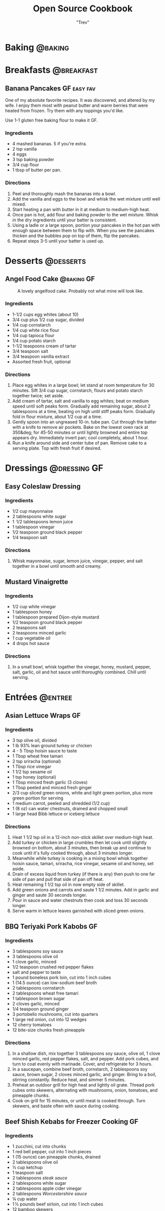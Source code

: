 :PROPERTIES:
#+STARTUP: overview inlineimages
#+TAGS: @baking @breakfast @entree @side @soup @stew @sauce @dressing @desserts
#+TAGS: GF(g) easy(e) fav(f)
#+OPTIONS: toc:nil
#+HUGO_BASE_DIR: /home/trevdev/Projects/cookbook/
#+HUGO_SECTION: recipe
#+HUGO_FRONT_MATTER_FORMAT: yaml
:END:
#+TITLE: Open Source Cookbook
#+AUTHOR: "Trev"
* Baking                                                            :@baking:
* Breakfasts                                                     :@breakfast:
** Banana Pancakes                                             :GF:easy:fav:
:PROPERTIES:
:export_date: [2022-02-02 Wed]
:export_file_name: banana-pancakes
:export_hugo_custom_front_matter: :servings 6
:export_hugo_custom_front_matter+: :prep-time 5
:export_hugo_custom_front_matter+: :cook-time 20
:export_hugo_custom_front_matter+: :ready-in 25
:export_author: Roonie
:END:
One of my absolute favorite recipes. It was discovered, and altered by
my wife. I enjoy them most with peanut butter and warm berries that were
heated from frozen. Try them with any toppings you'd like.

Use 1-1 gluten free baking flour to make it GF.

*** Ingredients

- 4 mashed bananas. 5 if you're extra.
- 2 tsp vanilla
- 4 eggs
- 3 tsp baking powder
- 3/4 cup flour
- 1 tbsp of butter per pan.

*** Directions

1. Peel and thoroughly mash the bananas into a bowl.
2. Add the vanilla and eggs to the bowl and whisk the wet mixture until
   well mixed.
3. Start heating a pan with butter in it at medium to medium-high heat.
4. Once pan is hot, add flour and baking powder to the wet mixture.
   Whisk in the dry ingredients until your batter is consistent.
5. Using a ladle or a large spoon, portion your pancakes in the hot pan
   with enough space between them to flip with. When you see the
   pancakes thicken and the bubbles pop on top of them, flip the
   pancakes.
6. Repeat steps 3-5 until your batter is used up.

* Desserts                                                        :@desserts:
** Angel Food Cake                                              :@baking:GF:
:PROPERTIES:
:export_date: [2022-04-06 Wed 18:19]
:export_file_name: angel-food-cake
:export_hugo_custom_front_matter: :servings 16
:export_hugo_custom_front_matter+: :prep-time 15
:export_hugo_custom_front_matter+: :cook-time 45
:export_hugo_custom_front_matter+: :ready-in 60
:export_hugo_custom_front_matter+: :source-url https://www.tasteofhome.com/recipes/gluten-free-angel-food-cake/
:END:
:LOGBOOK:
- State "DONE"       from              [2022-05-30 Mon 18:19]
- State "DONE"       from "TODO"       [2022-05-30 Mon 18:19]
- State "DONE"       from "TODO"       [2022-05-30 Mon 18:17]
:END:

#+CAPTION: A lovely angelfood cake. Probably not what mine will look like.
[[file:static/angelfood.jpg]]

*** Ingredients

- 1-1/2 cups egg whites (about 10)
- 3/4 cup plus 1/2 cup sugar, divided
- 1/4 cup cornstarch
- 1/4 cup white rice flour
- 1/4 cup tapioca flour
- 1/4 cup potato starch
- 1-1/2 teaspoons cream of tartar
- 3/4 teaspoon salt
- 3/4 teaspoon vanilla extract
- Assorted fresh fruit, optional

*** Directions

1. Place egg whites in a large bowl; let stand at room temperature for 30 minutes. Sift 3/4 cup sugar, cornstarch, flours and potato starch together twice; set aside.
2. Add cream of tartar, salt and vanilla to egg whites; beat on medium speed until soft peaks form. Gradually add remaining sugar, about 2 tablespoons at a time, beating on high until stiff peaks form. Gradually fold in flour mixture, about 1/2 cup at a time.
3. Gently spoon into an ungreased 10-in. tube pan. Cut through the batter with a knife to remove air pockets. Bake on the lowest oven rack at 350&deg; for 45-50 minutes or until lightly browned and entire top appears dry. Immediately invert pan; cool completely, about 1 hour.
4. Run a knife around side and center tube of pan. Remove cake to a serving plate. Top with fresh fruit if desired.

* Dressings                                                    :@dressing:GF:
** Easy Coleslaw Dressing
:PROPERTIES:
:export_date: [2022-05-30 Mon]
:export_author: Linden
:export_file_name: easy-coleslaw-dressing
:export_hugo_custom_front_matter: :source-url https://www.allrecipes.com/recipe/240784/easy-coleslaw-dressing/
:export_hugo_custom_front_matter+: :servings 6
:export_hugo_custom_front_matter+: :prep-time 5
:export_hugo_custom_front_matter+: :cook-time 0
:export_hugo_custom_front_matter+: :ready-in 5
:END:
*** Ingredients

- 1/2 cup mayonnaise
- 2 tablespoons white sugar
- 1  1/2 tablespoons lemon juice
- 1 tablespoon vinegar
- 1/2 teaspoon ground black pepper
- 1/4 teaspoon salt

*** Directions

1. Whisk mayonnaise, sugar, lemon juice, vinegar, pepper, and salt together in a bowl until smooth and creamy.

** Mustard Vinaigrette
:PROPERTIES:
:export_date: [2022-05-21 Sat]
:export_file_name: mustard-vinaigrette
:export_hugo_custom_front_matter: :servings 12
:export_hugo_custom_front_matter+: :prep-time 5
:export_hugo_custom_front_matter+: :cook-time 0
:export_hugo_custom_front_matter+: :ready-in 5
:export_hugo_custom_front_matter+: :source-url https://www.allrecipes.com/recipe/24609/mustard-vinaigrette/
:END:
*** Ingredients

- 1/2 cup white vinegar
- 1 tablespoon honey
- 1 tablespoon prepared Dijon-style mustard
- 1/2 teaspoon ground black pepper
- 2 teaspoons salt
- 2 teaspoons minced garlic
- 1 cup vegetable oil
- 4 drops hot sauce

*** Directions

1. In a small bowl, whisk together the vinegar, honey, mustard, pepper, salt, garlic, oil and hot sauce until thoroughly combined.  Chill until serving.

* Entrées                                                           :@entree:
** Asian Lettuce Wraps                                                  :GF:
:PROPERTIES:
:export_date: [2022-03-30 Wed]
:export_file_name: asian-lettuce-wraps
:export_hugo_custom_front_matter: :servings 4
:export_hugo_custom_front_matter+: :prep-time 10
:export_hugo_custom_front_matter+: :cook-time 10
:export_hugo_custom_front_matter+: :ready-in 20
:export_hugo_custom_front_matter+: :source-url https://www.cookingclassy.com/lettuce-wraps/
:END:
*** Ingredients

- 3 tsp olive oil, divided
- 1 lb 93% lean ground turkey or chicken
- 4 - 5 Tbsp hoisin sauce to taste
- 1 Tbsp wheat free tamari
- 2 tsp sriracha (optional)
- 1 Tbsp rice vinegar
- 1 1/2 tsp sesame oil
- 1 tsp honey (optional)
- 1 Tbsp minced fresh garlic (3 cloves)
- 1 Tbsp peeled and minced fresh ginger
- 2/3 cup sliced green onions, white and light green portion, plus more green portion for serving
- 1 medium carrot, peeled and shredded (1/2 cup)
- 1 (8 oz) can water chestnuts, drained and chopped small
- 1 large head Bibb lettuce or iceberg lettuce

*** Directions

1. Heat 1 1/2 tsp oil in a 12-inch non-stick skillet over medium-high heat.
2. Add turkey or chicken in large crumbles then let cook until slightly browned on bottom, about 3 minutes, then break up and continue to cook until it's fully cooked through, about 3 minutes longer.
3. Meanwhile while turkey is cooking in a mixing bowl whisk together hoisin sauce, tamari, sriracha, rice vinegar, sesame oil and honey, set aside.
4. Drain of excess liquid from turkey (if there is any) then push to one far side of pan and pull that side of pan off heat.
5. Heat remaining 1 1/2 tsp oil in now empty side of skillet.
6. Add green onions and carrots and saute 1 1/2 minutes. Add in garlic and ginger and saute 30 seconds longer.
7. Pour in sauce and water chestnuts then cook and toss 30 seconds longer.
8. Serve warm in lettuce leaves garnished with sliced green onions.

** BBQ Teriyaki Pork Kabobs                                             :GF:
:PROPERTIES:
:export_date: [2022-03-22 Tue]
:export_hugo_lastmod: [2022-06-20 Mon]
:export_file_name: bbq-teriyaki-pork-kabobs
:export_hugo_custom_front_matter: :servings 6
:export_hugo_custom_front_matter+: :prep-time 30
:export_hugo_custom_front_matter+: :cook-time 20
:export_hugo_custom_front_matter+: :ready-in 230
:END:
*** Ingredients

- 3 tablespoons soy sauce
- 3 tablespoons olive oil
- 1 clove garlic, minced
- 1/2 teaspoon crushed red pepper flakes
- salt and pepper to taste
- 1 pound boneless pork loin, cut into 1 inch cubes
- 1 (14.5 ounce) can low-sodium beef broth
- 2 tablespoons cornstarch
- 2 tablespoons wheat free tamari
- 1 tablespoon brown sugar
- 2 cloves garlic, minced
- 1/4 teaspoon ground ginger
- 3 portobello mushrooms, cut into quarters
- 1 large red onion, cut into 12 wedges
- 12 cherry tomatoes
- 12 bite-size chunks fresh pineapple

*** Directions

1. In a shallow dish, mix together 3 tablespoons soy sauce, olive oil, 1 clove minced garlic, red pepper flakes, salt, and pepper. Add pork cubes, and turn to coat evenly with marinade. Cover, and refrigerate for 3 hours.
2. In a saucepan, combine beef broth, cornstarch, 2 tablespoons soy sauce, brown sugar, 2 cloves minced garlic, and ginger. Bring to a boil, stirring constantly. Reduce heat, and simmer 5 minutes.
3. Preheat an outdoor grill for high heat and lightly oil grate. Thread pork cubes onto skewers, alternating with mushrooms, onion, tomatoes, and pineapple chunks.
4. Cook on grill for 15 minutes, or until meat is cooked through. Turn skewers, and baste often with sauce during cooking.

** Beef Shish Kebabs for Freezer Cooking                                :GF:
:PROPERTIES:
:export_date: [2022-03-22 Tue]
:export_file_name: beef-shish-kebabs-for-freezer-cooking
:export_hugo_custom_front_matter: :servings 12
:export_hugo_custom_front_matter+: :prep-time 20
:export_hugo_custom_front_matter+: :cook-time 10
:export_hugo_custom_front_matter+: :ready-in 30
:export_hugo_custom_front_matter+: :source-url https://www.allrecipes.com/recipe/218480/beef-shish-kebabs-for-freezer-cooking/
:END:
*** Ingredients

- 1 zucchini, cut into chunks
- 1 red bell pepper, cut into 1 inch pieces
- 1 (15 ounce) can pineapple chunks, drained
- 2 tablespoons olive oil
- ½ cup ketchup
- 1 teaspoon salt
- 2 tablespoons [[* Steak Sauce][steak sauce]]
- 2 tablespoons white sugar
- 2 tablespoons apple cider vinegar
- 2 tablespoons [[* Worchestershire Sauce][Worcestershire sauce]]
- ¼ cup water
- 1 ½ pounds beef sirloin, cut into 1 inch cubes
- 12 bamboo skewers

*** Directions

1. Place the zucchini, bell pepper, and pineapple in a mixing bowl. Drizzle with olive oil, and toss to coat. Divide the mixture into freezer bags. Whisk the ketchup, salt, steak sauce, sugar, vinegar, Worcestershire sauce, and water together in the same bowl until smooth. Add the beef cubes, and toss until evenly coated. Divide the beef into freezer bags. Seal, and freeze the bags.
2. To cook: take as many bags as you need from the freezer, and thaw in the refrigerator overnight, or at least 8 hours. Soak the skewers in warm water at least 30 minutes, or place into water when you begin thawing the meat and vegetable packets.
3. Preheat an outdoor grill for medium heat, and lightly oil the grate. Make the skewers by alternating beef, vegetables, and pineapple on the skewers. Discard any remaining marinade.
4. Cook the skewers on the preheated grill, turning occasionally until cooked to your desired degree of doneness, about 10 minutes total for medium-rare.

** Beef Stroganoff III                                                  :GF:
:PROPERTIES:
:export_date: [2022-04-22 Fri]
:export_file_name: beef-stroganoff-iii
:export_hugo_custom_front_matter: :servings 6 to 8 servings
:export_hugo_custom_front_matter+: :prep-time 30 minutes
:export_hugo_custom_front_matter+: :cook-time 1 hour
:export_hugo_custom_front_matter+: :ready-in 1 hour, 40 minutes
:export_hugo_custom_front_matter+: :source-url https://www.allrecipes.com/recipe/25202/beef-stroganoff-iii/
:END:
*** Ingredients

- 2 pounds beef chuck roast
- 1/2 teaspoon salt
- 1/2 teaspoon ground black pepper
- 4 ounces butter
- 4 green onions, sliced (white parts only)
- 4 tablespoons all-purpose 1-1 gluten free flour
- 1 (10.5 ounce - 300ml) can condensed beef broth
- 1 teaspoon prepared mustard
- 1 (6 ounce) can sliced mushrooms, drained
- 1/3 cup sour cream
- 1/3 cup white wine
- salt to taste
- ground black pepper to taste

*** Directions

1. Remove any fat and gristle from the roast and cut into strips 1/2 inch thick by 2 inches long. Season with 1/2 teaspoon of both salt and pepper.
2. In a large skillet over medium heat, melt the butter and brown the beef strips quickly, then push the beef strips off to one side. Add the onions and cook slowly for 3 to 5 minutes, then push to the side with the beef strips.
3. Stir the flour into the juices on the empty side of the pan. Pour in beef broth and bring to a boil, stirring constantly. Lower the heat and stir in mustard. Cover and simmer for 1 hour or until the meat is tender.
4. Five minutes before serving, stir in the mushrooms, sour cream, and white wine. Heat briefly then salt and pepper to taste.

** Butter Chicken
:PROPERTIES:
:export_date: [2022-05-30 Mon]
:export_author: Linden
:export_file_name: butter-chicken
:export_hugo_custom_front_matter: :source-url https://www.recipetineats.com/butter-chicken/
:export_hugo_custom_front_matter+: :servings 3
:export_hugo_custom_front_matter+: :prep-time 10
:export_hugo_custom_front_matter+: :cook-time 25
:export_hugo_custom_front_matter+: :ready-in 35
:END:
*** Ingredients                                                        :GF:
Some basmati or white along with the stuff required to make the Marinade and Curry.

**** Marinade

- 1/2 cup plain yoghurt, full fat
- 1 tbsp lemon juice
- 1 tsp tumeric powder
- 2 tsp garam masala
- 1/2 tsp chilli powder or cayenne pepper powder (Note 2)
- 1 tsp ground cumin
- 1 tbsp ginger, freshly grated
- 2 cloves garlic, crushed
- 1.5 lb / 750 g chicken thigh fillets, cut into bite size pieces

**** Curry

- 2 tbsp (30 g) ghee or butter, OR 1 tbsp vegetable oil (Note 3)
- 1 cup tomato passata (aka tomato puree) (Note 4)
- 1 cup heavy / thickened cream (Note 5)
- 1 tbsp sugar
- 1 1/4 tsp salt

*** Directions

1. Optional blitz:  for an extra smooth sauce, combine the Marinade ingredients (except the chicken) in a food processor and blend until smooth. (I do not do this)
2. Marinade:  Combine the Marinade ingredients with the chicken in a bowl. Cover and refrigerate overnight, or up to 24 hours (minimum 3 hrs).
3. Cook chicken:  Heat the ghee (butter or oil) over high heat in a large fry pan. Take the chicken out of the Marinade but do not wipe or shake off the marinade from the chicken (but don't pour the Marinade left in the bowl into the fry pan).
4. Place chicken in the fry pan and cook for around 3 minutes, or until the chicken is white all over (it doesn't really brown because of the Marinade).
5. Sauce: Add the tomato passata, cream, sugar and salt. Also add any remaining marinade left in the bowl. Turn down to low and simmer for 20 minutes. Do a taste test to see if it needs more salt.
6. Garnish with coriander/cilantro leaves if using. Serve with white/basmati rice.

** Cachew Chicken                                                       :GF:
:PROPERTIES:
:export_date: [2022-06-05 Sun]
:export_file_name: cachew-chicken
:export_hugo_custom_front_matter: :servings 3
:export_hugo_custom_front_matter+: :prep-time 15 min
:export_hugo_custom_front_matter+: :cook-time 60 min
:export_hugo_custom_front_matter+: :ready-in 1 hour 40 min
:export_hugo_custom_front_matter+: :source-url https://www.ketoconnect.net/easy-cashew-chicken/
:END:

*** Ingredients

- 3 raw chicken thighs (boneless, skinless)
- 2 tbsp coconut oil(for cooking)
- 1/4 cup raw cashews
- 1/2 medium Green Bell Pepper
- 1/2 tsp ground ginger
- 1 tbsp rice wine vinegar
- 1 1/2 tbsp liquid aminos
- 1/2 tbsp chili garlic sauce
- 1 tbsp minced garlic
- 1 tbsp Sesame Oil
- 1 tbsp Sesame Seeds
- 1 tbsp green onions
- 1/4 medium white onion
- Salt + Pepper

*** Directions

1. Heat a pan over low heat and toast the cashews for 8 minutes or until they start to lightly brown and become fragrant.  Remove and set aside.
2. Dice chicken thighs into 1 inch chunks.  Cut onion and pepper into equally large chunks.
3. Increase heat to high and add coconut oil to pan.
4. Once oil is up to temperature, add in the chicken thighs and allow them to cook through (about 5 minutes)
5. Once the chicken is fully cooked. Add in the pepper, onions, garlic, chili garlic sauce and seasonings(ginger, salt, pepper). Allow to cook on high for 2-3 minutes.
6. Add liquid aminos, rice wine vinegar, and cashews. Cook on high and allow the liquid to reduce down until it is a sticky consistency,  There should not be excess liquid in the pan upon completing cooking.
7. Serve in a bowl, top with sesame seeds and drizzle with sesame oil. Enjoy!

** Crustless Mushroom Spinach Pie                                       :GF:
:PROPERTIES:
:export_date: [2018-03-02 Fri]
:export_file_name: crustless-mushroom-spinach-pie
:export_hugo_custom_front_matter: :servings 6 servings
:export_hugo_custom_front_matter+: :prep-time 10 minutes
:export_hugo_custom_front_matter+: :cook-time 1 hour
:export_hugo_custom_front_matter+: :ready-in 1 hour 10 minutes
:export_hugo_custom_front_matter+: :source-url https://www.sugarfreemom.com/recipes/crustless-mushroom-spinach-pie/
:END:
*** Ingredients

- 8 ounces mushrooms
- 1 teaspoon minced garlic
- 2 teaspoon olive oil
- 10 ounce frozen spinach
- 2 tablespoons grated parmesan
- 4 eggs
- 16 ounces cottage cheese 4%
- 1/2 cup heavy cream
- 1 teaspoon salt
- 1/2 teaspoon pepper
- 1/4 teaspoon nutmeg
- 1/2 cup shredded mozzarella

*** Directions

1. Preheat oven to 350 degrees.
2. Thaw frozen spinach and drain, squeeze out as much water as possible. Set aside.
3. Thinly slice mushrooms.
4. Heat oil and garlic in a large skillet. Add mushrooms and cook until tender.
5. Add spinach to mushrooms and salt, pepper and nutmeg cook until spinach is heated through.
6. Drain spinach/mushroom mixture in a colander.
7. Grease a 9 inch pie plate then sprinkle parmesan all around to coat plate.
8. In a bowl, whisk eggs then add cream and cottage cheese and stir well.
9. Stir in mushrooms and spinach mixture.
10. Pour into pie dish. Sprinkle with mozzarella.
11. Place pie dish on a baking sheet and cook for 50-60 minutes or until set in center and browned around edges.
12. Turn oven off and allow to sit in oven for 10 minutes.
13. Stand 10 more minutes before slicing.

** Easy Slow Cooker Ham                                                 :GF:
:PROPERTIES:
:export_date: [2022-01-30 Sun]
:export_file_name: easy-slow-cooker-ham
:export_hugo_custom_front_matter: :servings 12
:export_hugo_custom_front_matter+: :prep-time 15
:export_hugo_custom_front_matter+: :cook-time 10
:export_hugo_custom_front_matter+: :ready-in 615
:export_hugo_custom_front_matter+: :source-url https://www.allrecipes.com/recipe/99851/easy-slow-cooker-ham/
:END:
*** Ingredients

- 1 (6 pound) bone-in country ham
- 30 whole cloves
- 3 cups apple cider, or as needed
- 1 cup brown sugar
- 1 cup maple syrup
- 2 tablespoons ground cinnamon
- 1 tablespoon ground nutmeg
- 2 teaspoons ground ginger
- 2 tablespoons ground cloves
- 1 tablespoon vanilla extract
- 1 orange's peel

*** Directions

1. Press whole cloves into the ham so they are evenly distributed. You may score the ham for easier insertion if you wish. Place the ham in a slow cooker. Pour in apple cider until only about 2 inches of ham is above the surface. Pack the brown sugar on top of the ham, pressing into the cloves. This will get washed away in the next step but any that stays on is a bonus.
2. Pour the maple syrup over the ham. Season the apple cider with cinnamon, nutmeg, ginger, ground cloves and vanilla. Add the orange peel to the pot. Fill the slow cooker as full as you can with apple cider without going over the fill line. Cover and set to Low. Cook for 8 to 10 hours.

** Falafel                                                              :GF:
:PROPERTIES:
:export_date: [2020-05-30 Sat]
:export_file_name: falafel
:export_hugo_custom_front_matter: :servings 6
:export_hugo_custom_front_matter+: :prep-time 15
:export_hugo_custom_front_matter+: :cook-time 40
:export_hugo_custom_front_matter+: :ready-in 55
:export_hugo_custom_front_matter+: :source-url https://toriavey.com/toris-kitchen/falafel/
:END:
*** Ingredients

- 1 lb dry chickpeas (also known as garbanzo beans). You must start with dry, do NOT substitute canned, they will not work!
- 1/2 tsp baking soda
- 1 small onion, roughly chopped
- 1/4 cup chopped fresh parsley
- 3-5 cloves garlic (I prefer roasted garlic cloves)
- 1 1/2 tbsp flour or chickpea flour
- 1 3/4 tsp salt
- 2 tsp cumin
- 1 tsp ground coriander
- 1/4 tsp black pepper
- 1/4 tsp cayenne pepper
- Pinch of ground cardamom
- 1 tsp baking powder (optional - makes the falafel more fluffy)
- Vegetable oil for frying - grapeseed, sunflower, avocado, canola, and peanut oils all work well

*** Directions

1. One day ahead:  Pour the chickpeas into a large bowl and cover them by about 3 inches of cold water. Add 1/2 tsp of baking soda to the water and stir; this will help soften the chickpeas. Cover the bowl and let them soak overnight in a cool, dark place or in the refrigerator. The chickpeas should soak at least 12 hours and up to 24 hours, until tender (change soaking water for fresh water after 12 hours). They will double in size as they soak – you will have between 4 and 5 cups of beans after soaking.
2. Drain and rinse the chickpeas well. Pour them into your food processor along with the chopped onion, garlic cloves, parsley, flour or chickpea flour (use chickpea flour to make gluten free), salt, cumin, ground coriander, black pepper, cayenne pepper, and cardamom.  Note : if you have a smaller food processor, you will want to divide the ingredients in half and process the mixture one batch at a time.
3. Pulse all ingredients together until a rough, coarse meal forms. Scrape the sides of the processor periodically and push the mixture down the sides. Process until the mixture is somewhere between the texture of couscous and a paste. You want the mixture to hold together, and a more paste-like consistency will help with that... but don't over-process, you don't want it turning into hummus!
4. Once the mixture reaches the desired consistency, pour it out into a bowl and use a fork to stir; this will make the texture more even throughout. Remove any large chickpea chunks that the processor missed.  Cover the bowl with plastic wrap and refrigerate for 1-2 hours.  Fill a skillet with vegetable oil to a depth of 1 ½ inches. I prefer to use cooking oil with a high smoke point, like grapeseed. Heat the oil slowly over medium heat. The ideal temperature to fry falafel is between 360 and 375 degrees F; the best way to monitor the temperature is to use a deep fry or candy thermometer. After making these a few times, you will start to get a feel for when the oil temperature is "right."  Meanwhile, form falafel mixture into round balls or slider-shaped patties using wet hands or a falafel scoop. I usually use about 2 tbsp of mixture per falafel. You can make them smaller or larger depending on your personal preference. The balls will stick together loosely at first, but will bind nicely once they begin to fry.
5. If the balls won't hold together, place the mixture back in the processor again and continue processing to make it more paste-like. Keep in mind that the balls will be delicate at first; if you can get them into the hot oil, they will bind together and stick. If they still won't hold together, you can try adding 2-3 tbsp of flour or chickpea flour to the mixture. If they still won't hold, add 1-2 eggs to the mix. This should fix any issues you are having.  Before frying my first batch of falafel, I like to fry a test one in the center of the pan. If the oil is at the right temperature, it will take 2-3 minutes per side to brown (5-6 minutes total). If it browns faster than that, your oil is too hot and your falafels will not be fully cooked in the center. Cool the oil down slightly and try again.
6. When the oil is at the right temperature, fry the falafels in batches of 5-6 at a time until golden brown on both sides.
7. Once the falafels are fried, remove them from the oil using a slotted spoon.
8. Let them drain on paper towels. Serve the falafels fresh and hot; they go best with a plate of hummus and topped with creamy tahini sauce. You can also stuff them into a pita.
9. SESAME FALAFEL VARIATION : After forming the balls or patties, dip them in sesame seeds prior to frying. This will make the falafel coating crunchier and give it a slightly nutty flavor.
10. HERB FALAFEL VARIATION (GREEN FALAFEL) : Add ½ cup additional chopped green parsley, or cilantro, or a mixture of the two prior to blending.
11. TURMERIC FALAFEL (YELLOW FALAFEL) : Add ¾ tsp turmeric to the food processor prior to blending.
12. HOW TO MAKE A FALAFEL PITA : Making a falafel pita is actually really simple. The two main ingredients are pita bread and falafel.   Cut the pita bread in half to form two “pockets.” Each pocket is a serving size. Stuff the pocket with falafel, as well as any add-ons you fancy.  Here are some traditional add-ons that can be added to your pita: tahini sauce, shredded lettuce, diced or sliced tomatoes, Israeli salad, onions, dill pickles, hummus, tabouli, french fries
13. Here are some less traditional add-ons that are also tasty: sprouts, cucumber slices, roasted peppers, roasted eggplant slices, sunflower seeds, feta cheese, yogurt, tzatziki.

** Stuffed Bell Peppers                                                 :GF:
:PROPERTIES:
:export_date: [2023-05-24 Wed]
:export_author: Sage
:export_file_name: stuffed-bell-peppers
:export_hugo_custom_front_matter: :servings 6
:export_hugo_custom_front_matter+: :prep-time 15
:export_hugo_custom_front_matter+: :cook-time 40
:export_hugo_custom_front_matter+: :ready-in 55
:END:

*** Ingredients

- 6 to 8 large bell peppers
- 1 1/2 lb extra lean ground beef
- 1 cup rice (raw, cooked becomes 2 cups, not all used)
- 1 Jar Classico four cheeses
- Grated Mozzarella cheese - some in mix, some on peppers to melt in oven
- Olive oil
- 1-1 Gluten Free flour to thicken
- 1 stalk Celery, chopped fine
- 6 Mushrooms, chopped fine
- 1/2 cup Additional peppers, chopped fine
- Fresh Parsley, chopped - some in mix, some sprinkled on before serving
- Italian seasoning
- Cumin
- Basil

*** Directions

1. Cut tops off peppers, remove seeds and white part
2. Place on parchment in glass roasting pan, open side up
3. Bake at 375 till peppers smell, and begin to soften
4. Remove from oven and pour out liquid
5. Make rice
6. Cook beef in pan, cutting till pieces are small and uniform
7. Drain off excess grease from the beef.
8. Set aside the beef in a bowl and rinse off the pan with hot water.
9. Heat olive oil in the pan on medium heat.
10. Cook Italian seasoning, basil, cumin, celery, mushrooms
11. Add most of the peppers when above is cooked
12. Add Classico, simmer
13. Add flour to thicken, stir well, simmer,
14. Add mozzarella, simmer
15. Add cooked ground beef, simmer
16. In a large bowl combine meat mixture with as much rice as you want to include
17. (Any leftover filling can be frozen, and used another time)
18. Add the rest of the peppers (these will be less cooked and add colour and crunch)
19. Add most of the parsley
20. Spoon into baked peppers, top with mozzarella
21. Bake at 325 for 40 minutes
22. Just prior to serving top with parsley

** Ultra Juicy Grilled BBQ Pork Chops                                   :GF:
:PROPERTIES:
:export_date: [2022-03-02 Wed]
:export_file_name: ultra-juicy-grilled-bbq-pork-chops
:export_hugo_custom_front_matter: :servings 6
:export_hugo_custom_front_matter+: :prep-time 10
:export_hugo_custom_front_matter+: :cook-time 20
:export_hugo_custom_front_matter+: :ready-in 30
:source-url: https://www.lecremedelacrumb.com/ultra-juicy-grilled-bbq-pork-chops/
:END:

*** Ingredients

- 4-6 thick-cut boneless pork chops
- salt and pepper
- 1 cup ketchup
- 2/3 cup brown sugar - packed
  - Try half this amount for a healther sauce. Still delicious
- 3 tablespoons [[* Worchestershire Sauce][worcestershire sauce]]
- 3 tablespoons apple cider vinegar
- 2 tablespoons dijon mustard
- 1 teaspoon mesquite seasoning  -  see note
- 1/2 teaspoon garlic powder
- 1/2 teaspoon salt
- 1/4 teaspoon cracked black pepper  -  if using ground pepper, reduce to 1/8 teaspoon

*** Directions

1. In a medium sauce pan over medium heat, combine all ingredients for the bbq sauce. Bring to a boil, reduce to low and simmer for 5 minutes, stirring throughout. Reduce from heat and set aside.
2. Preheat grill to medium and oil the grates.
3. Season pork chops generously with salt and pepper on both sides.
4. Place pork chops on the grill, cook for 2-3 minutes, then turn over and brush bbq sauce all over the tops and sides of the pork chops. Cook another 5-7 minutes, then turn and brush bbq sauce all over the tops and sides again.
5. Cook 5-7 minutes longer until internal temperature reaches 140 degrees F or there is no longer any pink in the center. Allow to rest on a plate or cutting board – covered – for at least 5 minutes before serving – this is KEY to keeping the pork chops nice and juicy.
6. Serve with remaining bbq sauce. Enjoy!

** Roasted Spachcock Chicken                                   :GF:easy:fav:
:PROPERTIES:
:export_date: [2021-05-30 Sun]
:export_file_name: roasted-spachcock-chicken
:export_hugo_custom_front_matter: :servings 6
:export_hugo_custom_front_matter+: :prep-time 5
:export_hugo_custom_front_matter+: :cook-time 45
:export_hugo_custom_front_matter+: :ready-in 50
:END:
This is a really simple way to feed a lot of guests, or have a lot of leftovers. Baked or roasted chicken is delicious. This recipe works well for a barbeque or oven-roasting.

It's worth noting that this roasting and seasoning techiques work well for simple cuts of chicken such as breast, or thighs. I just enjoy doing a whole chicken as you get a lot of meat for the same effort.

*** Ingredients

- A whole chicken
- The lazy kind of seasoned salt. Try to get the "no msg added" kind

*** Directions

1. Pre-heat your oven to 390 degrees farenheit, or start your barbeque.
2. With a pair of kitchen shears, cut alongside the chicken's spine from front-to-back on both sides of the spine. The goal is to remove the spine entirely.
3. Turn the chicken over and spread the now opened back of the chicken with your fingers. Use your thumbs to apply pressure to the sternum between the breasts on the front of the chicken. Apply enough pressure to hear the front of the ribs crack.
4. Lay the chicken down with the inside facing down and use the palm of your hand to apply more pressure to the checks to ensure that the back-side of the chicken's ribs lay fully flat.
5. Apply a generous amount of the seasoned salt to all areas of the chicken.
6. If you're using an oven, cook the chicken for about 35-50 minutes, or until the internal temperature of the chicken is 160ish Farenheit. If you're aiming for the right temperature, be sure to test near the bone and watch for signs of raw chicken when you take the thermometer out.
7. If you're using a barbeque, the directions are pretty much the same unless you're cooking with charcoal. Be extra diligent and take your time with roasting on charcoal, be sure to use a generous amount of charcoal brickettes/lumped coal. Charcoal grilling takes about an hour.
8. Serve with any sides you like. I enjoy rice and roasted vegetables.

* Sides                                                               :@side:
** Corn Bread                                                   :@baking:GF:
:PROPERTIES:
:export_date: [2022-05-08 Sun]
:export_file_name: corn-bread
:export_hugo_custom_front_matter: :servings 8
:export_hugo_custom_front_matter+: :prep-time 5
:export_hugo_custom_front_matter+: :cook-time 20
:export_hugo_custom_front_matter+: :ready-in 25
:export_author: Linden
:END:
*** Ingredients

- 1 cup of cornmeal
- 3/4 cup of 1-1 gluten free all-purpose flour
- 2-4 tablespoons of sugar
- 2 1/2 teaspoons of baking powder
- 1/2 teaspoon of salt
- 1 cup of milk
- 2 eggs
- 1/4 cup of butter, melted

*** Directions

1. Preheat oven to 400°F. Grease an 8x8x2-inch square or 9x1 1/2-inch round baking pan; set aside. In a medium bowl stir together cornmeal, flour, sugar, baking powder, and salt; set aside.
2.  In a small bowl whisk together the milk, eggs, and butter. Add milk mixture all at once to cornmeal mixture. Stir just until moistened. Pour batter into the prepared pan.
3.  Bake about 20 minutes or until edges are golden brown. Cool slightly; serve warm.

*Alternatively:*

1. In a medium bowl stir together cornmeal, flour, sugar, baking powder, and salt; set aside.
2. Heat a 1/2 inch of some vegetable oil in a cast iron skillet. Once hot, glob the batter into the skillet.
3. Cook turn over the cornbread until it is nice and crispy.

** Guacamole                                                            :GF:
:PROPERTIES:
:export_date: [2022-04-28 Thu]
:export_file_name: guacamole
:export_hugo_custom_front_matter: :servings 4
:export_hugo_custom_front_matter+: :prep-time 10
:export_hugo_custom_front_matter+: :cook-time 0
:export_hugo_custom_front_matter+: :ready-in 10
:export_hugo_custom_front_matter+: :source-url https://www.allrecipes.com/recipe/14231/guacamole/
:END:
*** Ingredients

- 3 avocados - peeled, pitted, and mashed
- 1 lime, juiced
- 1 teaspoon salt
- 1/2 cup diced onion
- 3 tablespoons chopped fresh cilantro
- 2 roma (plum) tomatoes, diced
- 1 teaspoon minced garlic
- 1 pinch ground cayenne pepper

*** Directions

1. In a medium bowl, mash together the avocados, lime juice, and salt. Mix in onion, cilantro, tomatoes, and garlic. Stir in cayenne pepper. Refrigerate 1 hour for best flavor, or serve immediately.

** Dill Pickles                                                         :GF:
:PROPERTIES:
:export_date: [2022-06-01 Wed]
:export_file_name: dill-pickles
:export_author: Scavello
:export_hugo_custom_front_matter: :servings 12
:export_hugo_custom_front_matter+: :prep-time 25
:export_hugo_custom_front_matter+: :cook-time 15
:export_hugo_custom_front_matter+: :ready-in 2+ days
:export_hugo_custom_front_matter+: :source-url https://www.thekitchn.com/how-to-make-dill-pickles-cooking-lessons-from-the-kitchn-193350
:END:

*** Equipment

- Chef's knife
- Cutting board
- 2 wide-mouth pint jars with lids
- Large pot, if canning

*** Ingredients

- 1 1/2 pounds Kirby or Persian cucumbers
- 4 cloves garlic, peeled and smashed
- 2 teaspoons dill seeds
- 1/2 teaspoon red pepper flakes (optional)
- 1 cup apple cider vinegar (or white vinegar)
- 1 cup water
- 1 1/2 tablespoons pickling salt or kosher salt

*** Directions

1. Prepare the jars. If you are planning to can your pickles for long-term storage, bring a large pot of water to a boil and sterilize 2 wide-mouth pint jars and their lids. If you are planning to make refrigerator pickles, simply washing the jars and lids is fine.
2. Prepare the cucumbers. Wash and dry the cucumbers. Trim away the blossom or stem end of the cucumber, which contains enzymes that can lead to limp pickles. Leave the cucumbers whole, cut them into spears, or slice them into coins, as desired.
3. Add the spices to the jars. Divide the garlic, dill seed, and red pepper flakes between the pint jars: 2 smashed cloves, 1 teaspoon dill seed, and 1/4 teaspoon red pepper flakes (if using) per jar.
4. Pack the cucumbers into the jars. Pack the cucumbers into the jars. Trim the ends if they stand more than 1/2 inch below the top of the jar. Pack them in as tightly as you can without smashing the cucumbers.
5. Bring the pickling brine to a boil. Place the vinegar, water, and salt in a small saucepan over high heat and bring to a rolling boil. Pour the brine over the pickles, filling each jar to within 1/2-inch of the top. You may not use all the brine.
6. Remove any air bubbles. Gently tap the jars against the counter a few times to remove all the air bubbles. Top off with more pickling brine if necessary.
7. Tighten the lids. Place the lids over the jars and screw on the rings until tight.
8. Optional — Process the pickles for longer storage. For longer storage, place the jars in a boiling pot of water to can them. When the water comes back to a boil, set the timer for 5 minutes and remove the jars immediately. Make sure the lids pop down; if they do not, refrigerate those pickles and eat them first.
9. Cool and refrigerate. Let the jars cool to room temperature. If you processed the jars, they can be stored unopened at room temperature. If unprocessed, refrigerate the pickles. The pickles will improve with flavor as they age — try to wait at least 48 hours before cracking them open.
10. Storing pickles. Canned pickles will keep for at least a year on the shelf and for several weeks in the refrigerator once opened; refrigerator pickles will keep for several weeks.

* Soups & Stews
** Butternut Squash Soup                                          :@soup:GF:
:PROPERTIES:
:export_date: [2019-12-30 Mon]
:export_file_name: butternut-squash-soup
:export_hugo_custom_front_matter: :servings 4
:export_hugo_custom_front_matter+: :prep-time 20
:export_hugo_custom_front_matter+: :cook-time 45
:export_hugo_custom_front_matter+: :ready-in 65
:export_hugo_custom_front_matter+: :source-url https://www.allrecipes.com/recipe/77981/butternut-squash-soup-ii/
:END:
*** Ingredients

- 2 tablespoons butter
- 1 small onion, chopped
- 1 stalk celery, chopped
- 1 medium carrot, chopped
- 2 medium potatoes, cubed
- 1 medium butternut squash - peeled, seeded, and cubed
- 1 (32 fluid ounce) container chicken stock
- salt and freshly ground black pepper to taste

*** Directions

1. Melt butter in a large pot over medium heat, and cook onion, celery, carrot, potatoes, and squash until lightly browned, about 5 minutes. Pour in enough of the chicken stock to cover vegetables.
2. Bring to a boil over medium-high heat. Reduce heat to low, cover pot, and simmer until all vegetables are tender, about 40 minutes.
3. Transfer the soup to a blender, and blend until smooth. Return to the pot, and mix in any remaining stock to reach desired consistency. Season with salt and pepper.

** Lentil Stew                                               :@stew:GF:easy:
:PROPERTIES:
:export_date: [2016-05-30 Mon]
:export_file_name: lentil-stew
:export_hugo_lastmod: [2022-06-20 Mon]
:export_hugo_custom_front_matter: :servings 12
:export_hugo_custom_front_matter+: :prep-time 15
:export_hugo_custom_front_matter+: :cook-time 45
:export_hugo_custom_front_matter+: :ready-in 60
:END:
*** Ingredients

- 1 cup of lentils
- 3 cups of water
- 2 stalks, Celery
- 1 cup, pieces or slices, Mushrooms - Raw
- 1 teaspoon, Genetic Table Salt
- 1 sprinkle, Black Pepper, Ground
- 1 tbsp, Sirracha
- 1 cup 123 g, Chickpea Canned
- 3 tomatoes, chopped
- 1 potato, Medium Russet Potato
- 1.50 cup, chopped, Carrots - Raw
- 2 tbsp vegetable oil

*** Directions

1. Put the water and the lentils in a pot.
2. Chop up onions, carrots, potatoes & mushrooms then and add them to the pot.
3. Add basil & pepper.
4. Bring pot to boil then cook on medium for 30 minutes.
5. Add tomatoes, celery & chickpeas. Cook for an additional 15 minutes.

** Quick and Easy Chicken Noodle Soup                             :@soup:GF:
:PROPERTIES:
:export_date: [2022-01-30 Sun]
:export_file_name: quick-and-easy-chicken-noodle-soup
:export_hugo_custom_front_matter: :servings 6
:export_hugo_custom_front_matter+: :prep-time 10
:export_hugo_custom_front_matter+: :cook-time 30
:export_hugo_custom_front_matter+: :ready-in 40
:export_hugo_custom_front_matter+: :source-url https://www.allrecipes.com/recipe/26460/quick-and-easy-chicken-noodle-soup/

:END:
*** Ingredients

- 1 tablespoon butter
- 1/2 cup chopped onion
- 1/2 cup chopped celery
- 4 (14.5 ounce) cans chicken broth
- 1 (14.5 ounce) can vegetable broth
- 1/2 pound chopped cooked chicken breast
- 1 1/2 cups GF pasta
- 1 cup sliced carrots
- 1/2 teaspoon dried basil
- 1/2 teaspoon dried oregano
- salt and ground black pepper to taste

*** Directions

1. Melt butter in a large pot over medium heat. Add onion and celery and cook until just tender, about 5 minutes.
2. Add chicken broth, vegetable broth, chicken, egg noodles, carrots, basil, oregano, salt, and pepper. Stir to combine and bring to a boil.
3. Reduce heat and simmer for 20 minutes.

** Slow Cooker Beef Stew                                          :@stew:GF:
:PROPERTIES:
:export_date: [2022-05-28 Sat]
:export_file_name: slow-cooker-beef-stew
:export_hugo_custom_front_matter: :servings 6
:export_hugo_custom_front_matter+: :prep-time 20
:export_hugo_custom_front_matter+: :cook-time 240
:export_hugo_custom_front_matter+: :ready-in 260
:export_hugo_custom_front_matter+: :source-url https://www.allrecipes.com/recipe/14685/slow-cooker-beef-stew-i/
:END:
*** Ingredients

- 2 pounds beef stew meat, cut into 1-inch pieces
- 1/4 cup all-purpose flour
- 1/2 teaspoon salt
- 1/2 teaspoon ground black pepper
- 1  1/2 cups beef broth
- 4 medium carrots, sliced
- 3 medium potatoes, diced
- 1 medium onion, chopped
- 1 stalk celery, chopped
- 1 teaspoon [[* Worchestershire Sauce][worcestershire sauce]]
- 1 teaspoon ground paprika
- 1 clove garlic, minced
- 1 large bay leaf

*** Directions

1. Place meat in slow cooker.
2. Mix flour, salt, and pepper together in a small bowl. Pour over meat, and stir until meat is coated.
3. Add beef broth, carrots, potatoes, onion, celery, Worcestershire sauce, paprika, garlic, and bay leave; stir to combine.
4. Cover, and cook until beef is tender enough to cut with a spoon, on Low for 8 to 12 hours, or on High for 4 to 6 hours.

* Sauces                                                             :@sauce:
** Easy Pizza Sauce I                                                   :GF:
:PROPERTIES:
:export_date: [2022-03-02 Wed]
:export_file_name: easy-pizza-sauce-i
:export_hugo_custom_front_matter: :servings 8
:export_hugo_custom_front_matter+: :prep-time 10
:export_hugo_custom_front_matter+: :cook-time 0
:export_hugo_custom_front_matter+: :ready-in 10
:export_hugo_custom_front_matter+: :source-url https://www.allrecipes.com/recipe/11771/easy-pizza-sauce-i/
:END:
*** Ingredients

- 1 (6 ounce) can tomato paste
- 1  1/2 cups water
- 1/3 cup extra virgin olive oil
- 2 cloves garlic, minced
- salt to taste
- ground black pepper to taste
- 1/2 tablespoon dried oregano
- 1/2 tablespoon dried basil
- 1/2 teaspoon dried rosemary, crushed

*** Directions

1. Mix together the tomato paste, water, and olive oil. Mix well. Add garlic, salt and pepper to taste, oregano, basil, and rosemary. Mix well and let stand several hours to let flavors blend. No cooking necessary, just spread on dough.

** Homemade Hoisin Sauce                                                :GF:
:PROPERTIES:
:export_date: [2022-03-02 Wed]
:export_file_name: homemade-hoisin-sauce
:export_hugo_custom_front_matter: :servings 1 1/2 cup
:export_hugo_custom_front_matter+: :prep-time 10
:export_hugo_custom_front_matter+: :cook-time 0
:export_hugo_custom_front_matter+: :ready-in 10
:export_hugo_custom_front_matter+: :source-url https://www.allrecipes.com/recipe/256166/homemade-hoisin-sauce/
:END:
*** Ingredients

- 1/4 cup soy sauce
- 2 tablespoons smooth peanut butter
- 1 tablespoon dark brown sugar
- 2 teaspoons rice wine vinegar
- 2 teaspoons sesame oil
- 1 teaspoon hot sauce, or to taste
- 1 clove garlic, minced
- 1/8 teaspoon ground black pepper

*** Directions

1. Whisk soy sauce, peanut butter, brown sugar, rice wine vinegar, sesame oil, hot sauce, garlic, and black pepper together in a large bowl.

** Peanut Dipping Sauce                                             :GF:fav:
:PROPERTIES:
:export_date: [2021-05-30 Sun]
:export_file_name: peanut-dipping-sauce
:export_hugo_custom_front_matter: :servings 5
:export_hugo_custom_front_matter+: :prep-time 5
:export_hugo_custom_front_matter+: :cook-time 0
:export_hugo_custom_front_matter+: :ready-in 5
:export_hugo_custom_front_matter+: :source-url https://cookieandkate.com/peanut-dipping-sauce/
:END:
My family goes nuts for this peanut sauce. Pun intended. It is probably the strong driver of Asian inspired meals in my home.

*** Ingredients
- 3/4 cup creamy peanut butter
- 1/4 cup rice vinegar
- 1/3 cup reduced sodium tamari or reduced-sodium soy sauce
- 3 tablespoons honey
- 1 1/2 teaspoons grated fresh ginger or 1/2 teaspoon ground ginger
- 1 to 2 medium cloves garlic, pressed or minced, to taste
- 1/4 teaspoon red pepper flakes, plus more for sprinkling
- 2 to 4 tablespoons water or coconut milk, or as necessary to reach your desired consistency
- Optional garnishes: sprinkling of chopped roasted peanuts and additional red pepper flakes

*** Directions
1. In a 2-cup liquid measuring cup or medium-sized mixing bowl, whisk together the ingredients until well blended. If your peanut butter is particularly thick, you may need to use the full 4 tablespoons of water to thin out the mixture (or more, if necessary).
2. Feel free to adjust to taste here—for example, sometimes I want my sauce more savory and add another clove of garlic, or a little sweeter, so I add extra honey.
3. If you're serving the sauce as a party dip, transfer it to a serving bowl and sprinkle with chopped peanuts and red pepper flakes for some visual interest!

** Steak Sauce                                                          :GF:
:PROPERTIES:
:export_date: [2022-03-22 Tue]
:export_file_name: steak-sauce
:export_hugo_custom_front_matter: :servings 12
:export_hugo_custom_front_matter+: :prep-time 5
:export_hugo_custom_front_matter+: :cook-time 0
:export_hugo_custom_front_matter+: :ready-in 5
:export_hugo_custom_front_matter+: :source-url https://www.allrecipes.com/recipe/86516/steak-sauce/
:END:
*** Ingredients

- Try with Tamarind
- 1  1/4 cups ketchup
- 2 tablespoons prepared yellow mustard
- 3 tablespoons [[Worchestershire Sauce][Worcestershire sauce]]
- 1  1/2 tablespoons apple cider vinegar
- 4 drops hot pepper sauce (e.g. Tabasco)
- 1/2 teaspoon salt
- 1/2 teaspoon ground black pepper

*** Directions
1. In a medium bowl, mix together the ketchup, mustard, Worcestershire sauce, vinegar, hot pepper sauce, salt and pepper. Transfer to a jar and refrigerate until needed.

** Worchestershire Sauce                                            :GF:fav:
:PROPERTIES:
:export_date: [2020-01-30 Thu]
:export_file_name: worchestershire-sauce
:export_hugo_custom_front_matter: :servings 5
:export_hugo_custom_front_matter+: :prep-time 0
:export_hugo_custom_front_matter+: :cook-time 0
:export_hugo_custom_front_matter+: :ready-in 5
:export_hugo_custom_front_matter+: :source-url https://everydayglutenfreegourmet.ca/recipe/homemade-gluten-free-worcestershire-sauce/
:END:
Need a solution for seasoning red meat that won't hurt a celiac person? Look no further than here.

*** Ingredients

- 1/2 cup apple cider vinegar
- 2 Tbsp GF soy sauce
- 2 Tbsp water
- 1 Tbsp brown sugar
- 1/4 tsp ground ginger
- 1/4 tsp dry mustard
- 1/4 tsp onion powder
- 1/4 tsp garlic powder
- 1/8 tsp cinnamon
- 1/8 tsp pepper

*** Directions

1. Place all ingredients in a medium saucepan and stir.
2. Bring to a boil, stirring constantly. Simmer 1 minute. Cool.
3. Pour into a bottle and store in the refrigerator. Lasts indefinitely.
4. Makes about 3/4 cup.
5. Shake well before using.
